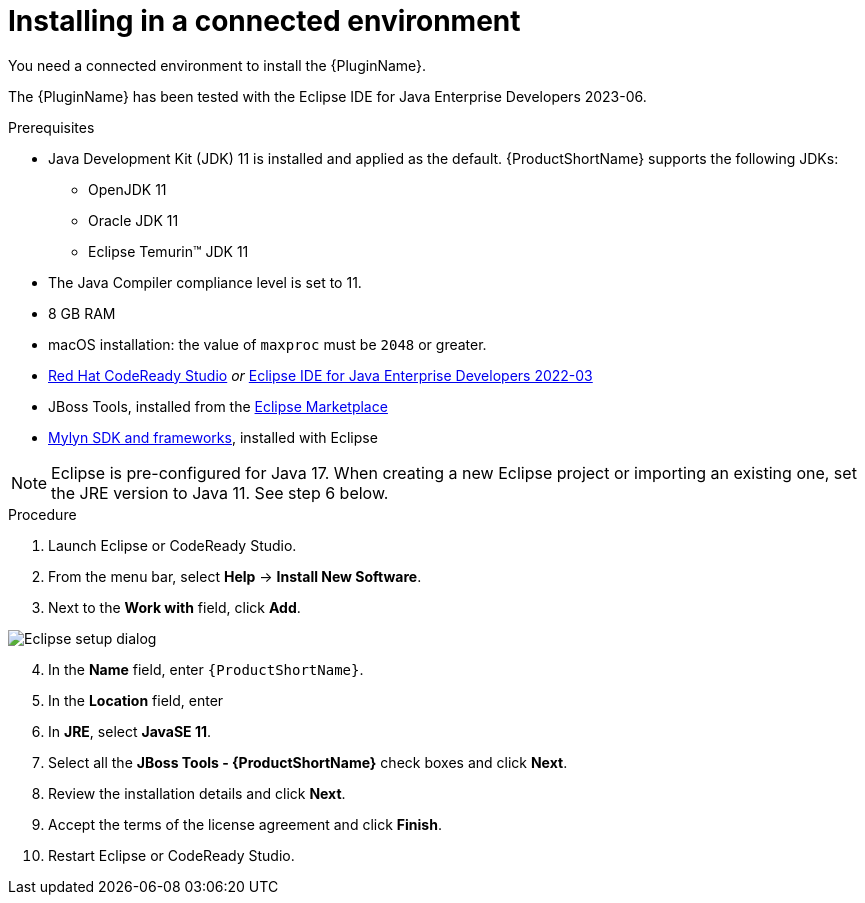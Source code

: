 // Module included in the following assemblies:
//
// * docs/eclipse-code-ready-studio-guide/master.adoc

:_content-type: PROCEDURE

[id="eclipse-installing-plugin_{context}"]
= Installing in a connected environment

You need a connected environment to install the {PluginName}.

The {PluginName} has been tested with the Eclipse IDE for Java Enterprise Developers 2023-06.

.Prerequisites

* Java Development Kit (JDK) 11 is installed and applied as the default. {ProductShortName} supports the following JDKs:

** OpenJDK 11
** Oracle JDK 11
** Eclipse Temurin™ JDK 11

* The Java Compiler compliance level is set to 11.
* 8 GB RAM
* macOS installation: the value of `maxproc` must be `2048` or greater.

* link:{CodeReadyStudioDownloadPageURL}[Red Hat CodeReady Studio] _or_ link:https://www.eclipse.org/downloads/packages/release/2022-03/r/eclipse-ide-java-developers[Eclipse IDE for Java Enterprise Developers 2022-03]
* JBoss Tools, installed from the link:https://marketplace.eclipse.org/content/jboss-tools[Eclipse Marketplace]
* link:http://download.eclipse.org/mylyn/releases/latest[Mylyn SDK and frameworks], installed with Eclipse

[NOTE]
====
Eclipse is pre-configured for Java 17. When creating a new Eclipse project or importing an existing one, set the JRE version to Java 11. See step 6 below.
====

.Procedure

. Launch Eclipse or CodeReady Studio.
. From the menu bar, select *Help* -> *Install New Software*.
. Next to the *Work with* field, click *Add*.

image::mtr-eclipse-setup-java11a.png[Eclipse setup dialog]

[start=4]
. In the *Name* field, enter `{ProductShortName}`.
. In the *Location* field, enter
ifdef::mtr[]
`https://marketplace.eclipse.org/content/migration-toolkit-runtimes-mtr` and click *OK*.
endif::[]
ifdef::mta[]
`https://marketplace.eclipse.org/content/migration-toolkit-applications-mta` and click *OK*.
endif::[]
. In *JRE*, select *JavaSE 11*.
. Select all the *JBoss Tools - {ProductShortName}* check boxes and click *Next*.
. Review the installation details and click *Next*.
. Accept the terms of the license agreement and click *Finish*.
. Restart Eclipse or CodeReady Studio.
